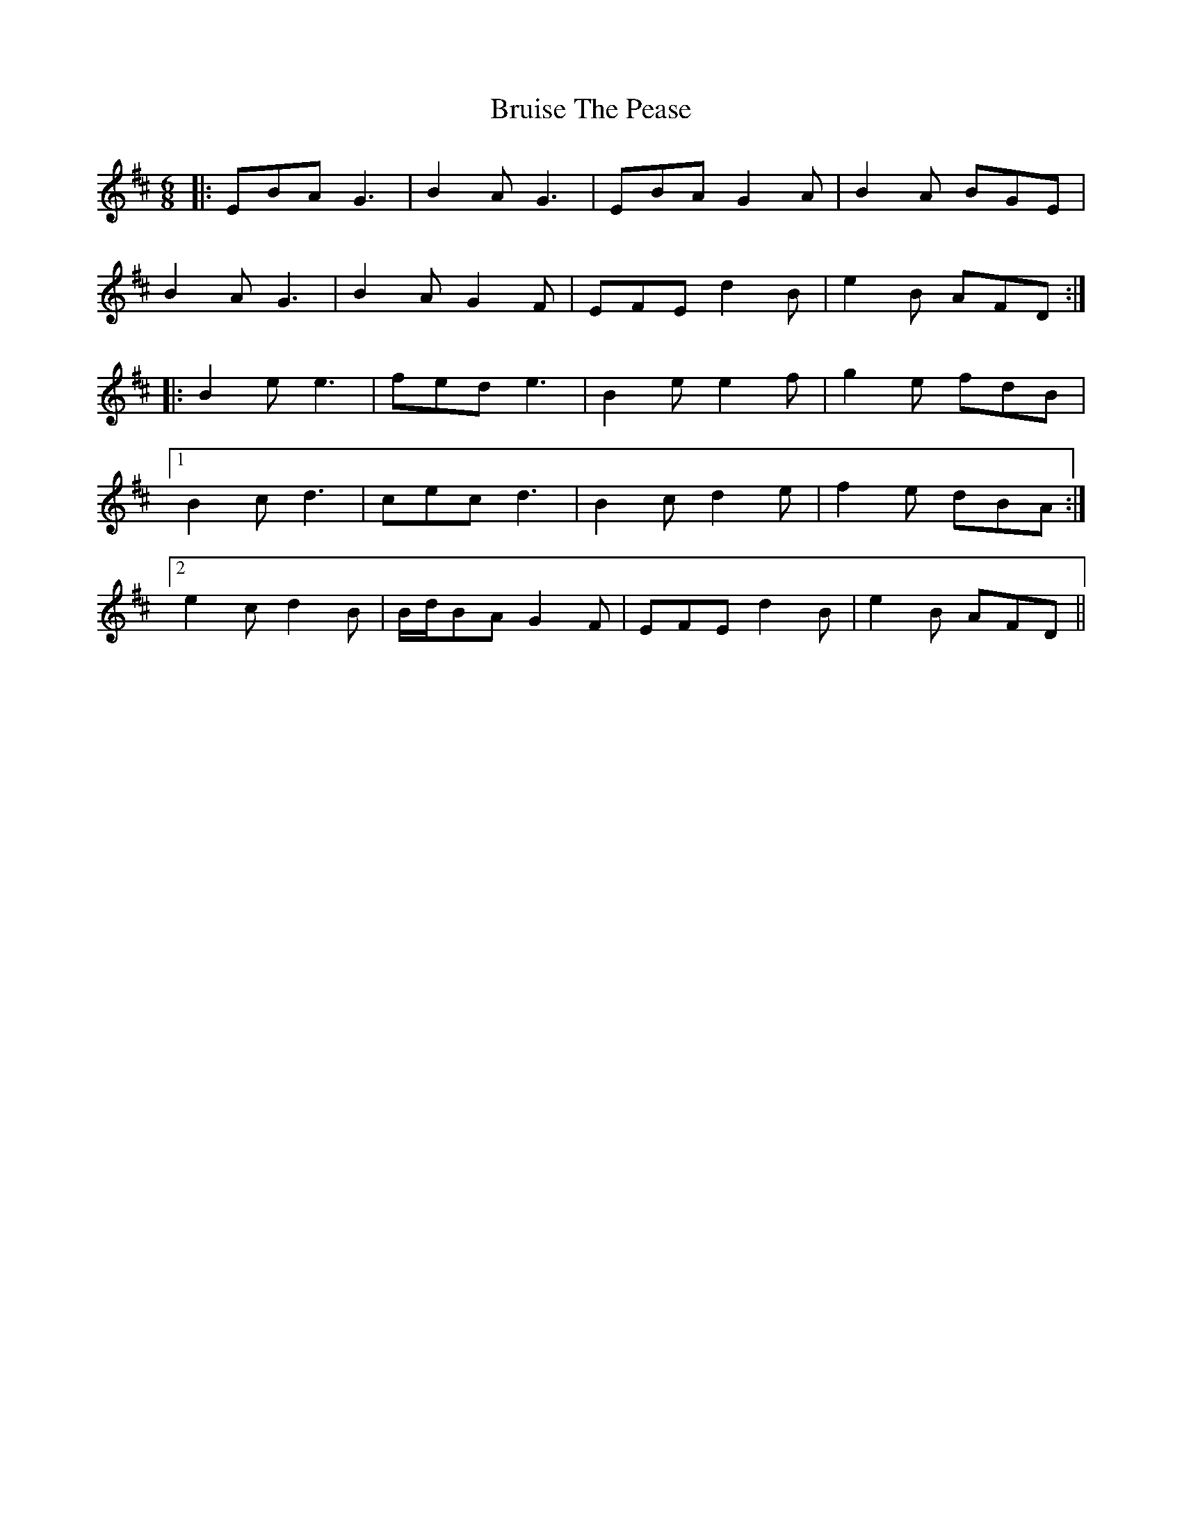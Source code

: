 X: 5328
T: Bruise The Pease
R: jig
M: 6/8
K: Edorian
|:EBA G3|B2 A G3|EBA G2 A|B2 A BGE|
B2 A G3|B2 A G2 F|EFE d2 B|e2 B AFD:|
|:B2 e e3|fed e3|B2 e e2 f|g2 e fdB|
[1 B2 c d3|cec d3|B2 c d2 e|f2 e dBA:|
[2 e2 c d2 B|B/d/BA G2 F|EFE d2 B|e2 B AFD||

